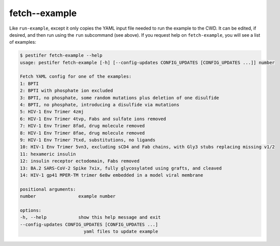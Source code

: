 fetch--example
--------------

Like ``run-example``, except it only copies the YAML input file needed to run the example to the CWD.  It can be edited, if desired, and then run using the ``run`` subcommand (see above).  If you request help on ``fetch-example``, you will see a list of examples:

.. code-block:: console

   $ pestifer fetch-example --help
   usage: pestifer fetch-example [-h] [--config-updates CONFIG_UPDATES [CONFIG_UPDATES ...]] number

   Fetch YAML config for one of the examples:
   1: BPTI
   2: BPTI with phosphate ion excluded
   3: BPTI, no phosphate, some random mutations plus deletion of one disulfide
   4: BPTI, no phosphate, introducing a disulfide via mutations
   5: HIV-1 Env Trimer 4zmj
   6: HIV-1 Env Trimer 4tvp, Fabs and sulfate ions removed
   7: HIV-1 Env Trimer 8fad, drug molecule removed
   8: HIV-1 Env Trimer 8fae, drug molecule removed
   9: HIV-1 Env Trimer 7txd, substitutions, no ligands
   10: HIV-1 Env Trimer 5vn3, excluding sCD4 and Fab chains, with Gly3 stubs replacing missing v1/2
   11: hexameric insulin
   12: insulin receptor ectodomain, Fabs removed
   13: BA.2 SARS-CoV-2 Spike 7xix, fully glycosylated using grafts, and cleaved
   14: HIV-1 gp41 MPER-TM trimer 6e8w embedded in a model viral membrane

   positional arguments:
   number                example number

   options:
   -h, --help            show this help message and exit
   --config-updates CONFIG_UPDATES [CONFIG_UPDATES ...]
                           yaml files to update example
